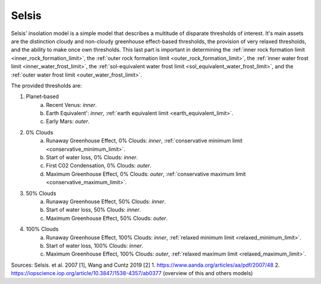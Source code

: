 Selsis
======

.. _selsis_insolation_model:

Selsis' insolation model is a simple model that describes a multitude of
disparate thresholds of interest.
It's main assets are the distinction cloudy and non-cloudy greenhouse effect-based thresholds,
the provision of very relaxed thresholds, and the ability to make once own thresholds. This last part
is important in determining the :ref:`inner rock formation limit <inner_rock_formation_limit>`,
the :ref:`outer rock formation limit <outer_rock_formation_limit>`,
the :ref:`inner water frost limit <inner_water_frost_limit>`,
the :ref:`sol-equivalent water frost limit <sol_equivalent_water_frost_limit>`,
and the :ref:`outer water frost limit <outer_water_frost_limit>`.

The provided thresholds are:

1. Planet-based
    a. Recent Venus: *inner*.
    b. Earth Equivalent': *inner*, :ref:`earth equivalent limit <earth_equivalent_limit>`.
    c. Early Mars: *outer*.
2. 0% Clouds
    a. Runaway Greenhouse Effect, 0% Clouds: *inner*, :ref:`conservative minimum limit <conservative_minimum_limit>`.
    b. Start of water loss, 0% Clouds: *inner*.
    c. First C02 Condensation, 0% Clouds: *outer*.
    d. Maximum Greenhouse Effect, 0% Clouds: *outer*, :ref:`conservative maximum limit <conservative_maximum_limit>`.
3. 50% Clouds
    a. Runaway Greenhouse Effect, 50% Clouds: *inner*.
    b. Start of water loss, 50% Clouds: *inner*.
    c. Maximum Greenhouse Effect, 50% Clouds: *outer*.
4. 100% Clouds
    a. Runaway Greenhouse Effect, 100% Clouds: *inner*, :ref:`relaxed minimum limit <relaxed_minimum_limit>`.
    b. Start of water loss, 100% Clouds: *inner*.
    c. Maximum Greenhouse Effect, 100% Clouds: *outer*, :ref:`relaxed maximum limit <relaxed_maximum_limit>`.

Sources: Selsis. et al. 2007 [1], Wang and Cuntz 2019 [2]
1. https://www.aanda.org/articles/aa/pdf/2007/48
2. https://iopscience.iop.org/article/10.3847/1538-4357/ab0377 (overview of this and others models)
